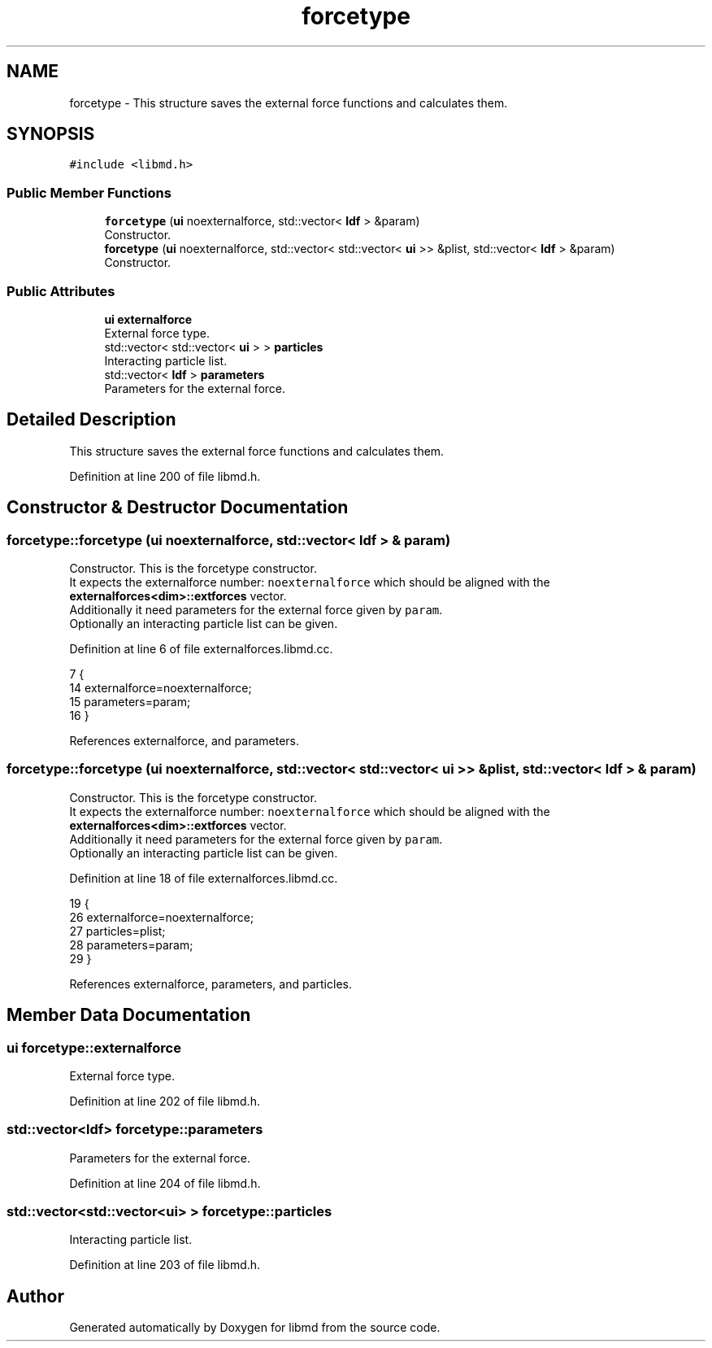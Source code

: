 .TH "forcetype" 3 "Tue Sep 29 2020" "Version -0." "libmd" \" -*- nroff -*-
.ad l
.nh
.SH NAME
forcetype \- This structure saves the external force functions and calculates them\&.  

.SH SYNOPSIS
.br
.PP
.PP
\fC#include <libmd\&.h>\fP
.SS "Public Member Functions"

.in +1c
.ti -1c
.RI "\fBforcetype\fP (\fBui\fP noexternalforce, std::vector< \fBldf\fP > &param)"
.br
.RI "Constructor\&. "
.ti -1c
.RI "\fBforcetype\fP (\fBui\fP noexternalforce, std::vector< std::vector< \fBui\fP >> &plist, std::vector< \fBldf\fP > &param)"
.br
.RI "Constructor\&. "
.in -1c
.SS "Public Attributes"

.in +1c
.ti -1c
.RI "\fBui\fP \fBexternalforce\fP"
.br
.RI "External force type\&. "
.ti -1c
.RI "std::vector< std::vector< \fBui\fP > > \fBparticles\fP"
.br
.RI "Interacting particle list\&. "
.ti -1c
.RI "std::vector< \fBldf\fP > \fBparameters\fP"
.br
.RI "Parameters for the external force\&. "
.in -1c
.SH "Detailed Description"
.PP 
This structure saves the external force functions and calculates them\&. 
.PP
Definition at line 200 of file libmd\&.h\&.
.SH "Constructor & Destructor Documentation"
.PP 
.SS "forcetype::forcetype (\fBui\fP noexternalforce, std::vector< \fBldf\fP > & param)"

.PP
Constructor\&. This is the forcetype constructor\&. 
.br
 It expects the externalforce number: \fCnoexternalforce\fP which should be aligned with the \fBexternalforces<dim>::extforces\fP vector\&. 
.br
 Additionally it need parameters for the external force given by \fCparam\fP\&. 
.br
 Optionally an interacting particle list can be given\&.
.PP
Definition at line 6 of file externalforces\&.libmd\&.cc\&.
.PP
.nf
7 {
14     externalforce=noexternalforce;
15     parameters=param;
16 }
.fi
.PP
References externalforce, and parameters\&.
.SS "forcetype::forcetype (\fBui\fP noexternalforce, std::vector< std::vector< \fBui\fP >> & plist, std::vector< \fBldf\fP > & param)"

.PP
Constructor\&. This is the forcetype constructor\&. 
.br
 It expects the externalforce number: \fCnoexternalforce\fP which should be aligned with the \fBexternalforces<dim>::extforces\fP vector\&. 
.br
 Additionally it need parameters for the external force given by \fCparam\fP\&. 
.br
 Optionally an interacting particle list can be given\&.
.PP
Definition at line 18 of file externalforces\&.libmd\&.cc\&.
.PP
.nf
19 {
26     externalforce=noexternalforce;
27     particles=plist;
28     parameters=param;
29 }
.fi
.PP
References externalforce, parameters, and particles\&.
.SH "Member Data Documentation"
.PP 
.SS "\fBui\fP forcetype::externalforce"

.PP
External force type\&. 
.PP
Definition at line 202 of file libmd\&.h\&.
.SS "std::vector<\fBldf\fP> forcetype::parameters"

.PP
Parameters for the external force\&. 
.PP
Definition at line 204 of file libmd\&.h\&.
.SS "std::vector<std::vector<\fBui\fP> > forcetype::particles"

.PP
Interacting particle list\&. 
.PP
Definition at line 203 of file libmd\&.h\&.

.SH "Author"
.PP 
Generated automatically by Doxygen for libmd from the source code\&.
